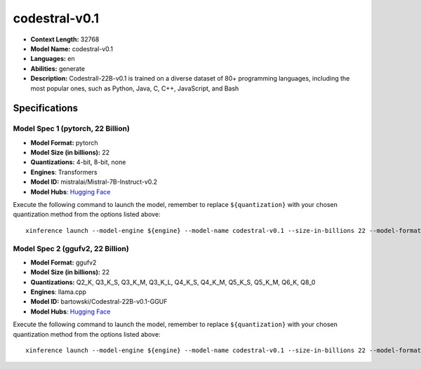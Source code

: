 .. _models_llm_codestral-v0.1:

========================================
codestral-v0.1
========================================

- **Context Length:** 32768
- **Model Name:** codestral-v0.1
- **Languages:** en
- **Abilities:** generate
- **Description:** Codestrall-22B-v0.1 is trained on a diverse dataset of 80+ programming languages, including the most popular ones, such as Python, Java, C, C++, JavaScript, and Bash

Specifications
^^^^^^^^^^^^^^


Model Spec 1 (pytorch, 22 Billion)
++++++++++++++++++++++++++++++++++++++++

- **Model Format:** pytorch
- **Model Size (in billions):** 22
- **Quantizations:** 4-bit, 8-bit, none
- **Engines**: Transformers
- **Model ID:** mistralai/Mistral-7B-Instruct-v0.2
- **Model Hubs**:  `Hugging Face <https://huggingface.co/mistralai/Mistral-7B-Instruct-v0.2>`__

Execute the following command to launch the model, remember to replace ``${quantization}`` with your
chosen quantization method from the options listed above::

   xinference launch --model-engine ${engine} --model-name codestral-v0.1 --size-in-billions 22 --model-format pytorch --quantization ${quantization}


Model Spec 2 (ggufv2, 22 Billion)
++++++++++++++++++++++++++++++++++++++++

- **Model Format:** ggufv2
- **Model Size (in billions):** 22
- **Quantizations:** Q2_K, Q3_K_S, Q3_K_M, Q3_K_L, Q4_K_S, Q4_K_M, Q5_K_S, Q5_K_M, Q6_K, Q8_0
- **Engines**: llama.cpp
- **Model ID:** bartowski/Codestral-22B-v0.1-GGUF
- **Model Hubs**:  `Hugging Face <https://huggingface.co/bartowski/Codestral-22B-v0.1-GGUF>`__

Execute the following command to launch the model, remember to replace ``${quantization}`` with your
chosen quantization method from the options listed above::

   xinference launch --model-engine ${engine} --model-name codestral-v0.1 --size-in-billions 22 --model-format ggufv2 --quantization ${quantization}

